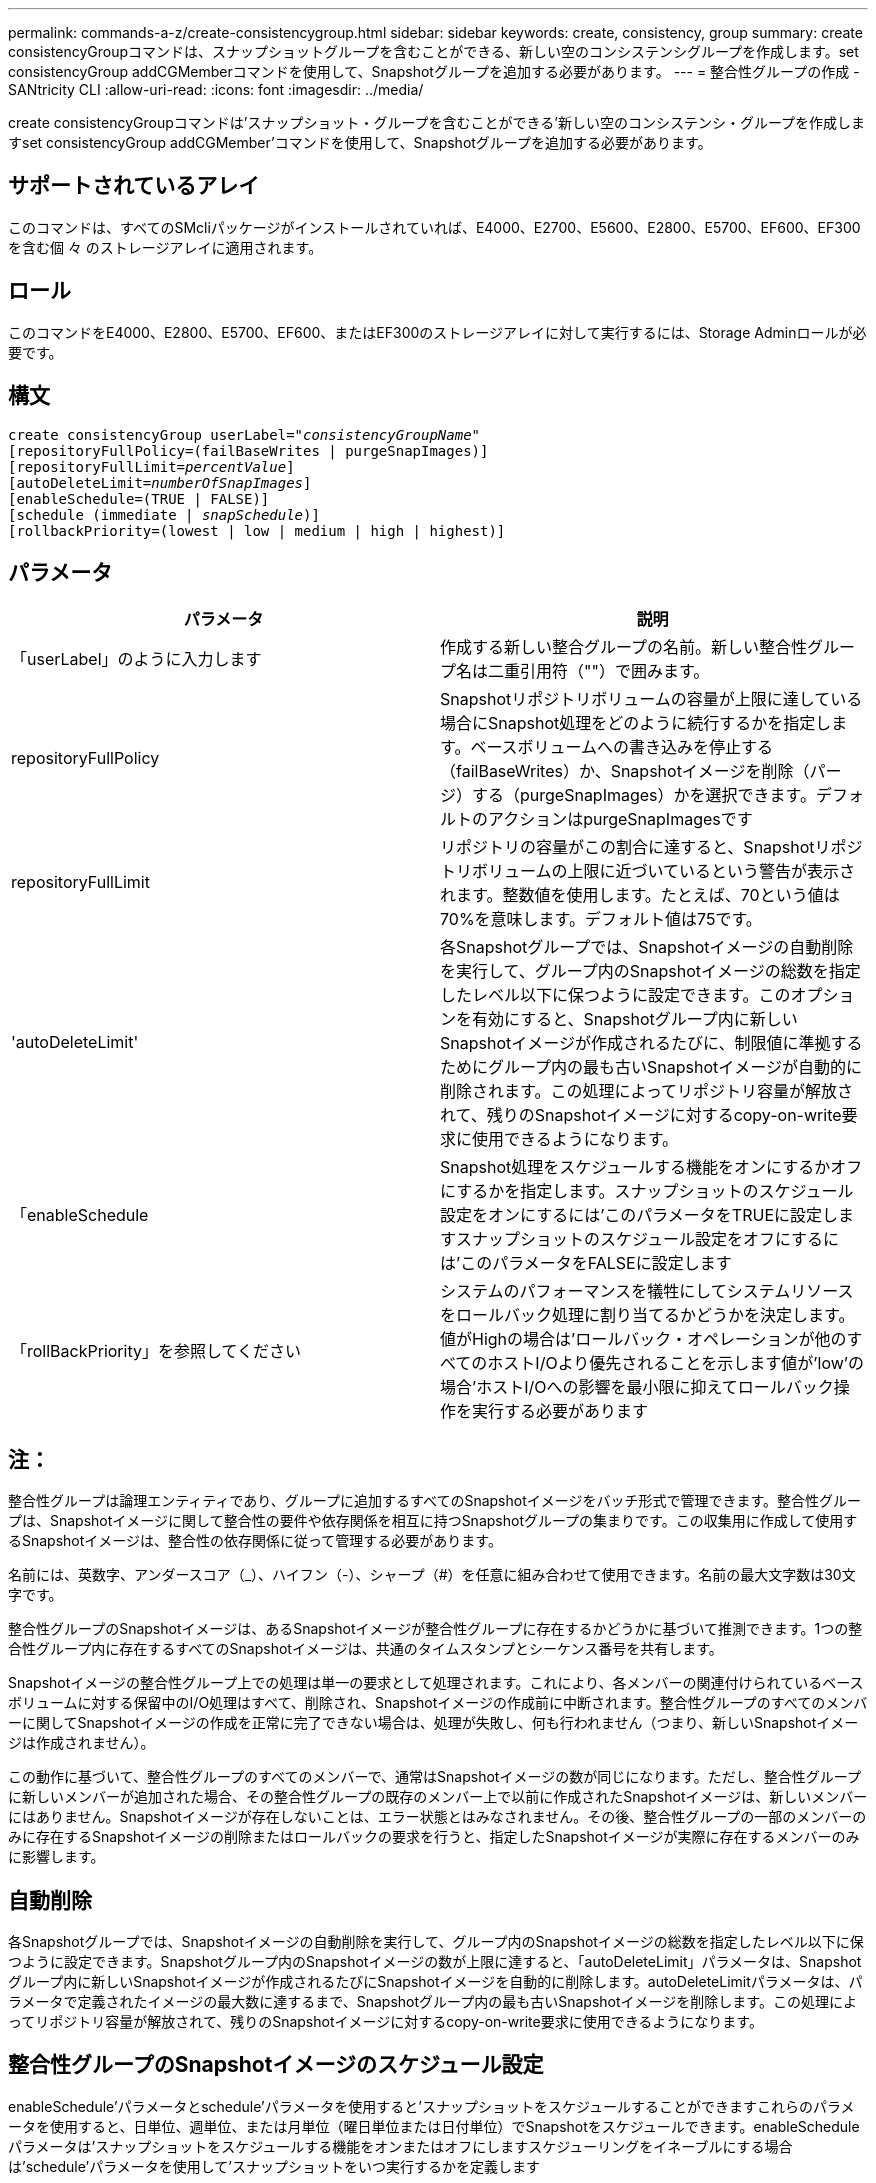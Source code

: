 ---
permalink: commands-a-z/create-consistencygroup.html 
sidebar: sidebar 
keywords: create, consistency, group 
summary: create consistencyGroupコマンドは、スナップショットグループを含むことができる、新しい空のコンシステンシグループを作成します。set consistencyGroup addCGMemberコマンドを使用して、Snapshotグループを追加する必要があります。 
---
= 整合性グループの作成 - SANtricity CLI
:allow-uri-read: 
:icons: font
:imagesdir: ../media/


[role="lead"]
create consistencyGroupコマンドは'スナップショット・グループを含むことができる'新しい空のコンシステンシ・グループを作成しますset consistencyGroup addCGMember'コマンドを使用して、Snapshotグループを追加する必要があります。



== サポートされているアレイ

このコマンドは、すべてのSMcliパッケージがインストールされていれば、E4000、E2700、E5600、E2800、E5700、EF600、EF300を含む個 々 のストレージアレイに適用されます。



== ロール

このコマンドをE4000、E2800、E5700、EF600、またはEF300のストレージアレイに対して実行するには、Storage Adminロールが必要です。



== 構文

[source, cli, subs="+macros"]
----
create consistencyGroup userLabel=pass:quotes[_"consistencyGroupName"_]
[repositoryFullPolicy=(failBaseWrites | purgeSnapImages)]
[repositoryFullLimit=pass:quotes[_percentValue_]]
[autoDeleteLimit=pass:quotes[_numberOfSnapImages_]]
[enableSchedule=(TRUE | FALSE)]
[schedule (immediate | pass:quotes[_snapSchedule_])]
[rollbackPriority=(lowest | low | medium | high | highest)]
----


== パラメータ

|===
| パラメータ | 説明 


 a| 
「userLabel」のように入力します
 a| 
作成する新しい整合グループの名前。新しい整合性グループ名は二重引用符（""）で囲みます。



 a| 
repositoryFullPolicy
 a| 
Snapshotリポジトリボリュームの容量が上限に達している場合にSnapshot処理をどのように続行するかを指定します。ベースボリュームへの書き込みを停止する（failBaseWrites）か、Snapshotイメージを削除（パージ）する（purgeSnapImages）かを選択できます。デフォルトのアクションはpurgeSnapImagesです



 a| 
repositoryFullLimit
 a| 
リポジトリの容量がこの割合に達すると、Snapshotリポジトリボリュームの上限に近づいているという警告が表示されます。整数値を使用します。たとえば、70という値は70%を意味します。デフォルト値は75です。



 a| 
'autoDeleteLimit'
 a| 
各Snapshotグループでは、Snapshotイメージの自動削除を実行して、グループ内のSnapshotイメージの総数を指定したレベル以下に保つように設定できます。このオプションを有効にすると、Snapshotグループ内に新しいSnapshotイメージが作成されるたびに、制限値に準拠するためにグループ内の最も古いSnapshotイメージが自動的に削除されます。この処理によってリポジトリ容量が解放されて、残りのSnapshotイメージに対するcopy-on-write要求に使用できるようになります。



 a| 
「enableSchedule
 a| 
Snapshot処理をスケジュールする機能をオンにするかオフにするかを指定します。スナップショットのスケジュール設定をオンにするには'このパラメータをTRUEに設定しますスナップショットのスケジュール設定をオフにするには'このパラメータをFALSEに設定します



 a| 
「rollBackPriority」を参照してください
 a| 
システムのパフォーマンスを犠牲にしてシステムリソースをロールバック処理に割り当てるかどうかを決定します。値がHighの場合は'ロールバック・オペレーションが他のすべてのホストI/Oより優先されることを示します値が'low'の場合'ホストI/Oへの影響を最小限に抑えてロールバック操作を実行する必要があります

|===


== 注：

整合性グループは論理エンティティであり、グループに追加するすべてのSnapshotイメージをバッチ形式で管理できます。整合性グループは、Snapshotイメージに関して整合性の要件や依存関係を相互に持つSnapshotグループの集まりです。この収集用に作成して使用するSnapshotイメージは、整合性の依存関係に従って管理する必要があります。

名前には、英数字、アンダースコア（_）、ハイフン（-）、シャープ（#）を任意に組み合わせて使用できます。名前の最大文字数は30文字です。

整合性グループのSnapshotイメージは、あるSnapshotイメージが整合性グループに存在するかどうかに基づいて推測できます。1つの整合性グループ内に存在するすべてのSnapshotイメージは、共通のタイムスタンプとシーケンス番号を共有します。

Snapshotイメージの整合性グループ上での処理は単一の要求として処理されます。これにより、各メンバーの関連付けられているベースボリュームに対する保留中のI/O処理はすべて、削除され、Snapshotイメージの作成前に中断されます。整合性グループのすべてのメンバーに関してSnapshotイメージの作成を正常に完了できない場合は、処理が失敗し、何も行われません（つまり、新しいSnapshotイメージは作成されません）。

この動作に基づいて、整合性グループのすべてのメンバーで、通常はSnapshotイメージの数が同じになります。ただし、整合性グループに新しいメンバーが追加された場合、その整合性グループの既存のメンバー上で以前に作成されたSnapshotイメージは、新しいメンバーにはありません。Snapshotイメージが存在しないことは、エラー状態とはみなされません。その後、整合性グループの一部のメンバーのみに存在するSnapshotイメージの削除またはロールバックの要求を行うと、指定したSnapshotイメージが実際に存在するメンバーのみに影響します。



== 自動削除

各Snapshotグループでは、Snapshotイメージの自動削除を実行して、グループ内のSnapshotイメージの総数を指定したレベル以下に保つように設定できます。Snapshotグループ内のSnapshotイメージの数が上限に達すると、「autoDeleteLimit」パラメータは、Snapshotグループ内に新しいSnapshotイメージが作成されるたびにSnapshotイメージを自動的に削除します。autoDeleteLimitパラメータは、パラメータで定義されたイメージの最大数に達するまで、Snapshotグループ内の最も古いSnapshotイメージを削除します。この処理によってリポジトリ容量が解放されて、残りのSnapshotイメージに対するcopy-on-write要求に使用できるようになります。



== 整合性グループのSnapshotイメージのスケジュール設定

enableSchedule'パラメータとschedule'パラメータを使用すると'スナップショットをスケジュールすることができますこれらのパラメータを使用すると、日単位、週単位、または月単位（曜日単位または日付単位）でSnapshotをスケジュールできます。enableScheduleパラメータは'スナップショットをスケジュールする機能をオンまたはオフにしますスケジューリングをイネーブルにする場合は'schedule'パラメータを使用して'スナップショットをいつ実行するかを定義します

次の表では'schedule'パラメータのオプションの使用方法について説明します

|===
| パラメータ | 説明 


 a| 
「スケジュール」
 a| 
スケジュールパラメータの指定に必要です。



 a| 
「即時」
 a| 
処理をただちに開始します。この項目は、他のスケジュールパラメータと同時に指定することはできません。



 a| 
「enableSchedule
 a| 
「true」に設定すると、スケジューリングがオンになります。falseに設定すると'スケジュールはオフになります

[NOTE]
====
デフォルトは「 false 」です。

====


 a| 
「startDate」と入力します
 a| 
処理を開始する特定の日付。日付の入力形式はMM：DD：YYです。デフォルトは現在の日付です。このオプションの例は'startDate=06:27:11`です



 a| 
「scheduleDay」のように指定します
 a| 
処理を開始する曜日。次の値をすべてまたは1つ以上指定できます。

* 「月曜」
* 「火曜日」
* 「水曜日」
* 「木曜日」
* 「Friday`」
* 「土曜」
* 日曜日


[NOTE]
====
値はかっこで囲みます。たとえば、「scheduleDay=（wednesday）」のように指定します。

====
複数の曜日を指定する場合は、各曜日をスペースで区切り、全体を丸かっこで囲みます。たとえば、「scheduleDay=」（monday wednesday friday）を指定します。

[NOTE]
====
このパラメータは、月次スケジュールとは互換性がありません。

====


 a| 
「startTime」と入力します
 a| 
処理を開始する時刻。時刻の入力形式はHH：MMで、HHは時間、MMは分です。24時間方式のクロックを使用します。たとえば、午後2：00は14：00です。このオプションの例は'startTime=14:27`です



 a| 
「scheduleInterval」
 a| 
処理の最小間隔を分単位で指定します。スケジュール間隔は1440（24時間）以下の30の倍数にする必要があります。

このオプションの例は'scheduleInterval=180``です



 a| 
「endDate」
 a| 
処理を停止する特定の日付。日付の入力形式はMM：DD：YYです。終了日を指定する必要がない場合は'noEndDate'を指定できますこのオプションの例は'endDate=11:26:11`です



 a| 
「timesPerDay」を参照してください
 a| 
1日に処理を実行する回数。このオプションの例は'timesPerDay=4`です



 a| 
「timezone」
 a| 
スケジュールに使用するタイムゾーンを指定します。次の2つの方法で指定できます。

* * GMT±HH：MM *
+
GMTからのタイムゾーンのオフセット。例:`timezone=GMT-06：00`。

* *テキスト文字列*
+
標準的なタイムゾーンのテキスト文字列を引用符で囲む必要があります。例:`timezone="America/Chicago"``





 a| 
「scheduleDate」です
 a| 
処理を実行する日にち。日にちの値は1~31の数値です。

[NOTE]
====
このパラメータは、週次スケジュールとは互換性がありません。

====
「scheduleDate」オプションの例は、「scheduleDate=（"15")`です。



 a| 
「月」
 a| 
処理を実行する特定の月。月の値は次のとおりです。

* 1月〜1月
* 2月〜2月
* 「3月」- 3月
* 4月〜4月
* 「5月」- 5月
* 6月〜6月
* 7月〜7月
* 8月〜8月
* 「sep」- 9月
* 10月〜10月
* 11月〜11月
* dec - 12月


[NOTE]
====
値はかっこで囲みます。たとえば'`month=(jan)`と指定します

====
複数の月を指定する場合は、各月をスペースで区切り、全体を丸かっこで囲みます。たとえば'month=(jan jul dec )`と指定します

このパラメータは「scheduleDate」パラメータとともに使用して、特定の日にちに処理を実行します。

[NOTE]
====
このパラメータは、週次スケジュールとは互換性がありません。

====
|===
次の表では'timezone'パラメータの使用方法について説明します

|===
| タイムゾーン名 | GMTオフセット 


 a| 
「Etc/GMT+12」
 a| 
「GMT-12:00」



 a| 
「Etc/GMT+11」
 a| 
「GMT-11：00」



 a| 
太平洋/ホノルル
 a| 
「GMT-10：00」



 a| 
「アメリカ/アンカレッジ」
 a| 
「GMT-09:00」



 a| 
「America/Santa Isabel」と入力します
 a| 
「GMT-08:00」



 a| 
「America/LOS_Angeles
 a| 
「GMT-08:00」



 a| 
「アメリカ/フェニックス」
 a| 
「GMT-07：00」



 a| 
「アメリカ/チワワ」
 a| 
「GMT-07：00」



 a| 
「アメリカ/デンバー」
 a| 
「GMT-07：00」



 a| 
「アメリカ/グアテマラ」
 a| 
「GMT-06：00」



 a| 
「America/Chicago」と入力します
 a| 
「GMT-06：00」



 a| 
「America/Mexico City」
 a| 
「GMT-06：00」



 a| 
「アメリカ/レジーナ」
 a| 
「GMT-06：00」



 a| 
「アメリカ/ボゴタ」
 a| 
「GMT-05：00」



 a| 
「America/New_York`」
 a| 
「GMT-05：00」



 a| 
「Etc/GMT+5」
 a| 
「GMT-05：00」



 a| 
「アメリカ/カラカス」
 a| 
「GMT-04：30」



 a| 
「アメリカ/アスンシオン」
 a| 
「GMT-04：00」



 a| 
「America/Halifax」
 a| 
「GMT-04：00」



 a| 
「America/Cuiaba」
 a| 
「GMT-04：00」



 a| 
「America/La _Paz」と入力します
 a| 
「GMT-04：00」



 a| 
「アメリカ/サンティアゴ」
 a| 
「GMT-04：00」



 a| 
「America/St_Johns」
 a| 
「GMT-03：30」



 a| 
「America/Sao Paulo」
 a| 
「GMT-03：00」



 a| 
「America/Buenos Aire`
 a| 
「GMT-03：00」



 a| 
「America/Cayenne」
 a| 
「GMT-03：00」



 a| 
「America/Godthab
 a| 
「GMT-03：00」



 a| 
「アメリカ/モンテビデオ」
 a| 
「GMT-03：00」



 a| 
「Etc/GMT+2」
 a| 
「GMT-02:00」



 a| 
「大西洋/アゾレス」
 a| 
「GMT-01：00」



 a| 
「Atlantic」または「Cape Verde」があります
 a| 
「GMT-01：00」



 a| 
アフリカ/カサブランカ
 a| 
「GMT」



 a| 
「Etc/GMT」
 a| 
「GMT」



 a| 
「ヨーロッパ/ロンドン」
 a| 
「GMT」



 a| 
「大西洋/レイキャビク」
 a| 
「GMT」



 a| 
「ヨーロッパ/ベルリン」
 a| 
「GMT+01:00」



 a| 
「ヨーロッパ/ブダペスト」
 a| 
「GMT+01:00」



 a| 
「ヨーロッパ/パリ」
 a| 
「GMT+01:00」



 a| 
「ヨーロッパ/ワルシャワ
 a| 
「GMT+01:00」



 a| 
アフリカ/ラゴス
 a| 
「GMT+01:00」



 a| 
アフリカ/ウィンドフック
 a| 
「GMT+01:00」



 a| 
「アジア/アンマン」
 a| 
「GMT+02:00`」



 a| 
「アジア/ベイルート
 a| 
「GMT+02:00`」



 a| 
アフリカ/カイロ
 a| 
「GMT+02:00`」



 a| 
「アジア/ダマスカス」
 a| 
「GMT+02:00`」



 a| 
アフリカ/ヨハネスブルグ
 a| 
「GMT+02:00`」



 a| 
「ヨーロッパ/キエフ
 a| 
「GMT+02:00`」



 a| 
「アジア/エルサレム」
 a| 
「GMT+02:00`」



 a| 
「ヨーロッパ/イスタンブール」
 a| 
「GMT+03:00`」



 a| 
「ヨーロッパ/ミンスク」
 a| 
「GMT+02:00`」



 a| 
アジア/バグダッド
 a| 
「GMT+03:00`」



 a| 
「アジア/リヤド」
 a| 
「GMT+03:00`」



 a| 
アフリカ/ナイロビ
 a| 
「GMT+03:00`」



 a| 
「アジア/テヘラン」
 a| 
「GMT+03：30`」



 a| 
「ヨーロッパ/モスクワ」
 a| 
「GMT+04：00



 a| 
「アジア/ドバイ」
 a| 
「GMT+04：00



 a| 
「アジア/バクー」
 a| 
「GMT+04：00



 a| 
「インド/モーリシャス」
 a| 
「GMT+04：00



 a| 
「アジア/トビリシ
 a| 
「GMT+04：00



 a| 
「アジア/イェレバン」
 a| 
「GMT+04：00



 a| 
「アジア/カブール
 a| 
「GMT+04：30`



 a| 
「アジア/カラチ」
 a| 
「GMT+05:00



 a| 
「アジア//タシケント」
 a| 
「GMT+05:00



 a| 
「アジア/カルカッタ」
 a| 
「GMT+05：30`



 a| 
「アジア/コロンボ」
 a| 
「GMT+05：30`



 a| 
「アジア/カトマンズ」
 a| 
「GMT+05：45」



 a| 
「アジア/エカテリンブルグ」
 a| 
「GMT+06:00」



 a| 
「アジア/アルマティ」
 a| 
「GMT+06:00」



 a| 
アジア/ダッカ
 a| 
「GMT+06:00」



 a| 
「アジア/ラングーン」
 a| 
「GMT+06:30`」



 a| 
「アジア/ノヴォシビルスク」
 a| 
「GMT+07:00`」



 a| 
「アジア/バンコク」
 a| 
「GMT+07:00`」



 a| 
「asia/Krasnoyarsk.」と入力します
 a| 
「GMT+08:00」



 a| 
「アジア/上海」
 a| 
「GMT+08:00」



 a| 
「アジア/シンガポール」
 a| 
「GMT+08:00」



 a| 
オーストラリア/パース
 a| 
「GMT+08:00」



 a| 
「アジア/台北」
 a| 
「GMT+08:00」



 a| 
「アジア/ウランバートル
 a| 
「GMT+08:00」



 a| 
「アジア/イルクーツク」
 a| 
「GMT+09：00



 a| 
「アジア/東京」
 a| 
「GMT+09：00



 a| 
「アジア/ソウル
 a| 
「GMT+09：00



 a| 
オーストラリア/アデレード
 a| 
「GMT+09:30」



 a| 
「オーストラリア/ダーウィン」
 a| 
「GMT+09:30」



 a| 
「アジア/ヤクーツク」
 a| 
「GMT+10：00



 a| 
「オーストラリア/ブリスベン」
 a| 
「GMT+10：00



 a| 
オーストラリア/シドニー
 a| 
「GMT+10：00



 a| 
「太平洋/ポートモレスビー」
 a| 
「GMT+10：00



 a| 
「オーストラリア/ホバート」
 a| 
「GMT+10：00



 a| 
「Asia / Vladivostok」と入力します
 a| 
「GMT+11:00`」



 a| 
「太平洋/グアダル運河」
 a| 
「GMT+11:00`」



 a| 
「太平洋/オークランド」
 a| 
「GMT+12：00」



 a| 
「Etc/GMT-12」
 a| 
「GMT+12：00」



 a| 
「太平洋/フィジー」
 a| 
「GMT+12：00」



 a| 
「アジア/カムチャッカ」
 a| 
「GMT+12：00」



 a| 
「太平洋/トンガタプ
 a| 
「GMT+13:00」

|===
スケジュールを定義するためのコード文字列の例を次に示します。

[listing]
----
enableSchedule=true schedule startTime=14:27
----
[listing]
----
enableSchedule=true schedule scheduleInterval=180
----
[listing]
----
enableSchedule=true schedule timeZone=GMT-06:00
----
[listing]
----
enableSchedule=true schedule timeZone="America/Chicago"
----
「scheduleInterval」オプションも使用する場合、ファームウェアでは、2つのオプションの最小値を選択することにより、「timesPerDay」オプションと「scheduleInterval」オプションの間が選択されます。ファームウェアでは、「scheduleInterval」オプションの値を設定した「scheduleInterval」オプションの値で1440を割ることによって、「scheduleInterval」オプションの整数値を計算します。たとえば、1440/180 = 8のようになります。ファームウェアは'timesPerDay'の整数値と'計算されたscheduleInterval'の整数値を比較し'より小さい値を使用します

スケジュールを削除するには'schedule'パラメータを指定してdelete volumeコマンドを使用します'schedule'パラメータを指定してdelete volumeコマンドを実行すると'スケジュールのみが削除され'スナップショット・ボリュームは削除されません

整合性グループでロールバックを実行する場合、デフォルトの処理では、整合性グループのすべてのメンバーがロールバックされます。整合性グループのすべてのメンバーに関してロールバックを正常に開始できない場合、ロールバックは失敗し、何の処理も行われません。Snapshotイメージはロールバックされません。



== 最小ファームウェアレベル

7.83

7.86で、「scheduleDate」オプションおよび「month」オプションが追加されました。
